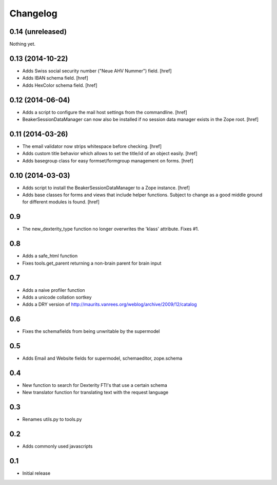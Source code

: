 
Changelog
=========

0.14 (unreleased)
-----------------

Nothing yet.

0.13 (2014-10-22)
-----------------

- Adds Swiss social security number ("Neue AHV Nummer") field.
  [href]

- Adds IBAN schema field.
  [href]

- Adds HexColor schema field.
  [href]

0.12 (2014-06-04)
-----------------

- Adds a script to configure the mail host settings from the commandline.
  [href]

- BeakerSessionDataManager can now also be installed if no session data manager
  exists in the Zope root.
  [href]

0.11 (2014-03-26)
-----------------

- The email validator now strips whitespace before checking.
  [href]

- Adds custom title behavior which allows to set the title/id of an object
  easily.
  [href]

- Adds basegroup class for easy formset/formgroup management on forms.
  [href]

0.10 (2014-03-03)
-----------------

- Adds script to install the BeakerSessionDataManager to a Zope instance.
  [href]

- Adds base classes for forms and views that include helper functions. Subject
  to change as a good middle ground for different modules is found.
  [href]

0.9
---

- The new_dexterity_type function no longer overwrites the 'klass' attribute.
  Fixes #1.

0.8
---

- Adds a safe_html function

- Fixes tools.get_parent returning a non-brain parent for brain input

0.7
---

- Adds a naive profiler function

- Adds a unicode collation sortkey

- Adds a DRY version of http://maurits.vanrees.org/weblog/archive/2009/12/catalog

0.6
---

- Fixes the schemafields from being unwritable by the supermodel

0.5
---

- Adds Email and Website fields for supermodel, schemaeditor, zope.schema

0.4
---

- New function to search for Dexterity FTI's that use a certain schema

- New translator function for translating text with the request language

0.3
---

- Renames utils.py to tools.py

0.2
---

- Adds commonly used javascripts

0.1
---

- Initial release